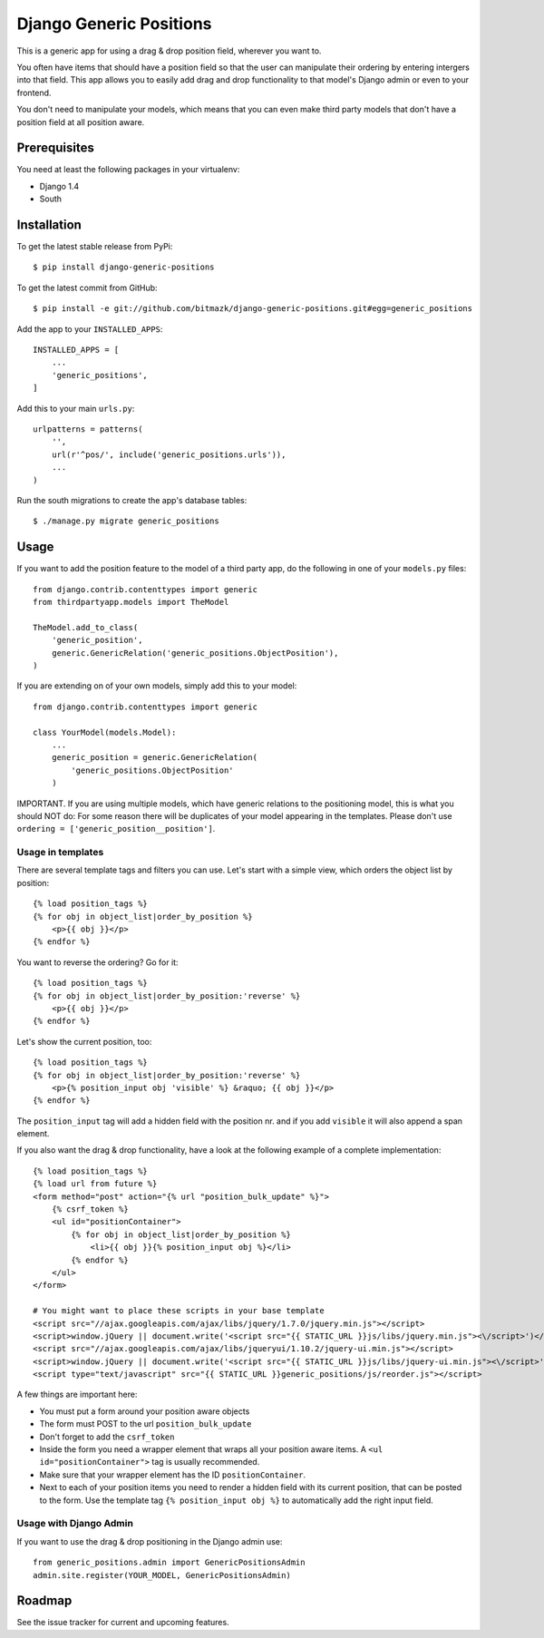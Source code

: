 Django Generic Positions
========================

This is a generic app for using a drag & drop position field, wherever you want
to.

You often have items that should have a position field so that the user
can manipulate their ordering by entering intergers into that field. This app
allows you to easily add drag and drop functionality to that model's Django
admin or even to your frontend.

You don't need to manipulate your models, which means that you can even make
third party models that don't have a position field at all position aware.

Prerequisites
-------------

You need at least the following packages in your virtualenv:

* Django 1.4
* South


Installation
------------

To get the latest stable release from PyPi::

    $ pip install django-generic-positions

To get the latest commit from GitHub::

    $ pip install -e git://github.com/bitmazk/django-generic-positions.git#egg=generic_positions

Add the app to your ``INSTALLED_APPS``::

    INSTALLED_APPS = [
        ...
        'generic_positions',
    ]

Add this to your main ``urls.py``::

    urlpatterns = patterns(
        '',
        url(r'^pos/', include('generic_positions.urls')),
        ...
    )

Run the south migrations to create the app's database tables::

    $ ./manage.py migrate generic_positions

Usage
-----

If you want to add the position feature to the model of a third party app,
do the following in one of your ``models.py`` files::

    from django.contrib.contenttypes import generic
    from thirdpartyapp.models import TheModel

    TheModel.add_to_class(
        'generic_position',
        generic.GenericRelation('generic_positions.ObjectPosition'),
    )

If you are extending on of your own models, simply add this to your model::

    from django.contrib.contenttypes import generic

    class YourModel(models.Model):
        ...
        generic_position = generic.GenericRelation(
            'generic_positions.ObjectPosition'
        )

IMPORTANT. If you are using multiple models, which have generic relations to
the positioning model, this is what you should NOT do: For some reason there
will be duplicates of your model appearing in the templates. Please don't use
``ordering = ['generic_position__position']``.


Usage in templates
++++++++++++++++++

There are several template tags and filters you can use. Let's start with a
simple view, which orders the object list by position::

    {% load position_tags %}
    {% for obj in object_list|order_by_position %}
        <p>{{ obj }}</p>
    {% endfor %}

You want to reverse the ordering? Go for it::

    {% load position_tags %}
    {% for obj in object_list|order_by_position:'reverse' %}
        <p>{{ obj }}</p>
    {% endfor %}

Let's show the current position, too::

    {% load position_tags %}
    {% for obj in object_list|order_by_position:'reverse' %}
        <p>{% position_input obj 'visible' %} &raquo; {{ obj }}</p>
    {% endfor %}

The ``position_input`` tag will add a hidden field with the position nr. and
if you add ``visible`` it will also append a span element.

If you also want the drag & drop functionality, have a look at the following
example of a complete implementation::

    {% load position_tags %}
    {% load url from future %}
    <form method="post" action="{% url "position_bulk_update" %}">
        {% csrf_token %}
        <ul id="positionContainer">
            {% for obj in object_list|order_by_position %}
                <li>{{ obj }}{% position_input obj %}</li>
            {% endfor %}
        </ul>
    </form>

    # You might want to place these scripts in your base template
    <script src="//ajax.googleapis.com/ajax/libs/jquery/1.7.0/jquery.min.js"></script>
    <script>window.jQuery || document.write('<script src="{{ STATIC_URL }}js/libs/jquery.min.js"><\/script>')</script>
    <script src="//ajax.googleapis.com/ajax/libs/jqueryui/1.10.2/jquery-ui.min.js"></script>
    <script>window.jQuery || document.write('<script src="{{ STATIC_URL }}js/libs/jquery-ui.min.js"><\/script>')</script>
    <script type="text/javascript" src="{{ STATIC_URL }}generic_positions/js/reorder.js"></script>

A few things are important here:

* You must put a form around your position aware objects
* The form must POST to the url ``position_bulk_update``
* Don't forget to add the ``csrf_token``
* Inside the form you need a wrapper element that wraps all your position aware
  items. A ``<ul id="positionContainer">`` tag is usually recommended.
* Make sure that your wrapper element has the ID ``positionContainer``.
* Next to each of your position items you need to render a hidden field with
  its current position, that can be posted to the form. Use the template tag
  ``{% position_input obj %}`` to automatically add the right input field.

Usage with Django Admin
+++++++++++++++++++++++

If you want to use the drag & drop positioning in the Django admin use::

    from generic_positions.admin import GenericPositionsAdmin
    admin.site.register(YOUR_MODEL, GenericPositionsAdmin)


Roadmap
-------

See the issue tracker for current and upcoming features.
